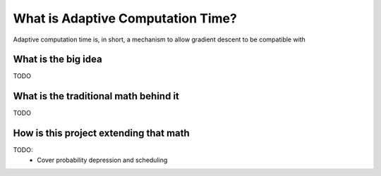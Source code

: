 What is Adaptive Computation Time?
##################################

Adaptive computation time is, in short,
a mechanism to allow gradient descent
to be compatible with

What is the big idea
^^^^^^^^^^^^^^^^^^^^

TODO

What is the traditional math behind it
^^^^^^^^^^^^^^^^^^^^^^^^^^^^^^^^^^^^^^

TODO

How is this project extending that math
^^^^^^^^^^^^^^^^^^^^^^^^^^^^^^^^^^^^^^^

TODO:
 - Cover probability depression and scheduling

